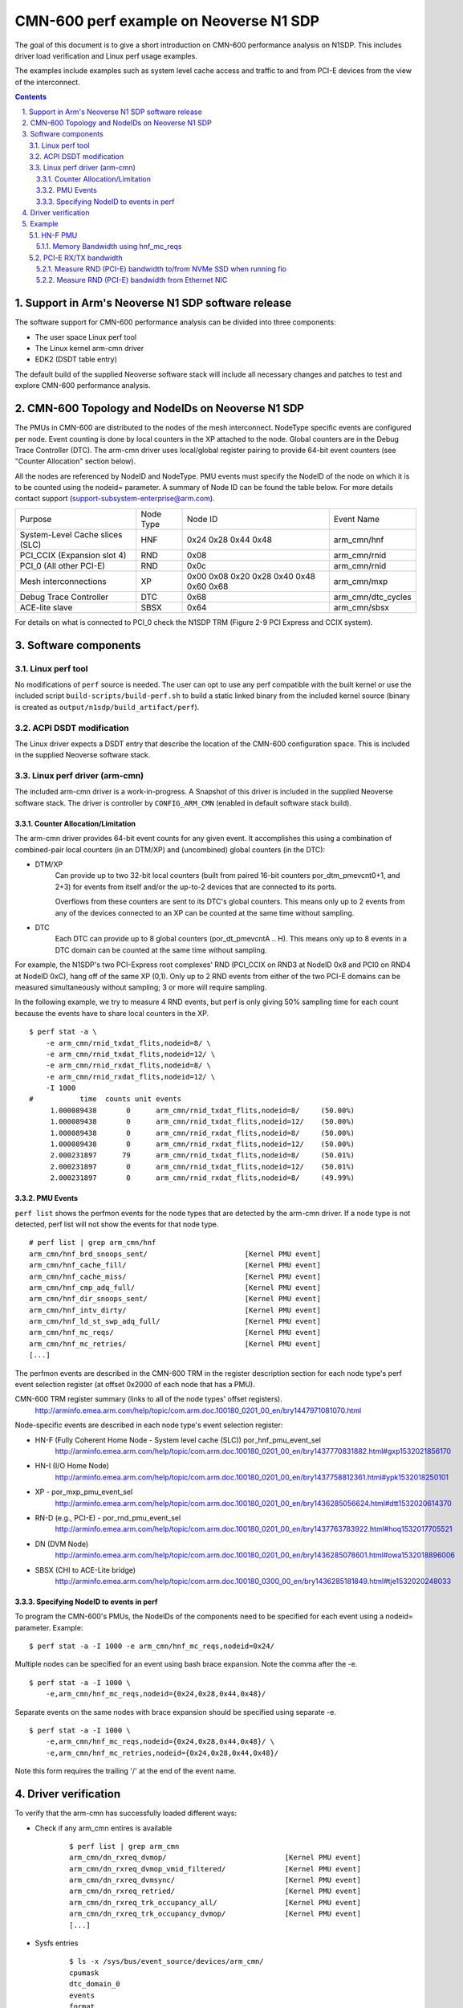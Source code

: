CMN-600 perf example on Neoverse N1 SDP
=======================================
The goal of this document is to give a short introduction on CMN-600
performance analysis on N1SDP.
This includes driver load verification and Linux perf usage examples.

The examples include examples such as system level cache access and traffic to
and from PCI-E devices from the view of the interconnect.

.. section-numbering::
    :suffix: .

.. contents::


Support in Arm's Neoverse N1 SDP software release
-------------------------------------------------
The software support for CMN-600 performance analysis can be divided into three
components:

* The user space Linux perf tool
* The Linux kernel arm-cmn driver
* EDK2 (DSDT table entry)

The default build of the supplied Neoverse software stack will include all
necessary changes and patches to test and explore CMN-600 performance analysis.


CMN-600 Topology and NodeIDs on Neoverse N1 SDP
-----------------------------------------------
The PMUs in CMN-600 are distributed to the nodes of the mesh interconnect.
NodeType specific events are configured per node.
Event counting is done by local counters in the XP attached to the node.
Global counters are in the Debug Trace Controller (DTC).
The arm-cmn driver uses local/global register pairing to provide 64-bit event
counters (see "Counter Allocation" section below).

All the nodes are referenced by NodeID and NodeType.
PMU events must specify the NodeID of the node on which it is to be counted
using the nodeid= parameter.
A summary of Node ID can be found the table below.
For more details contact support (support-subsystem-enterprise@arm.com).

+---------------------------------+-----------+---------+--------------------+
| Purpose                         | Node Type | Node ID | Event Name         |
+---------------------------------+-----------+---------+--------------------+
| System-Level Cache slices (SLC) | HNF       | 0x24    | arm_cmn/hnf        |
|                                 |           | 0x28    |                    |
|                                 |           | 0x44    |                    |
|                                 |           | 0x48    |                    |
+---------------------------------+-----------+---------+--------------------+
| PCI_CCIX (Expansion slot 4)     | RND       | 0x08    | arm_cmn/rnid       |
+---------------------------------+-----------+---------+--------------------+
| PCI_0 (All other PCI-E)         | RND       | 0x0c    | arm_cmn/rnid       |
+---------------------------------+-----------+---------+--------------------+
| Mesh interconnections           | XP        | 0x00    | arm_cmn/mxp        |
|                                 |           | 0x08    |                    |
|                                 |           | 0x20    |                    |
|                                 |           | 0x28    |                    |
|                                 |           | 0x40    |                    |
|                                 |           | 0x48    |                    |
|                                 |           | 0x60    |                    |
|                                 |           | 0x68    |                    |
+---------------------------------+-----------+---------+--------------------+
| Debug Trace Controller          | DTC       | 0x68    | arm_cmn/dtc_cycles |
+---------------------------------+-----------+---------+--------------------+
| ACE-lite slave                  | SBSX      | 0x64    | arm_cmn/sbsx       |
+---------------------------------+-----------+---------+--------------------+

For details on what is connected to PCI_0 check the N1SDP TRM (Figure 2-9
PCI Express and CCIX system).

Software components
-------------------

Linux perf tool
###############
No modifications of ``perf`` source is needed.
The user can opt to use any perf compatible with the built kernel or use the
included script ``build-scripts/build-perf.sh`` to build a static linked binary
from the included kernel source (binary is created as
``output/n1sdp/build_artifact/perf``).


ACPI DSDT modification
######################
The Linux driver expects a DSDT entry that describe the location of the CMN-600
configuration space.
This is included in the supplied Neoverse software stack.

Linux perf driver (arm-cmn)
###########################
The included arm-cmn driver is a work-in-progress.
A Snapshot of this driver is included in the supplied Neoverse software stack.
The driver is controller by ``CONFIG_ARM_CMN`` (enabled in default software
stack build).

Counter Allocation/Limitation
*****************************
The arm-cmn driver provides 64-bit event counts for any given event.
It accomplishes this using a combination of combined-pair local counters (in an
DTM/XP) and (uncombined) global counters (in the DTC):

* DTM/XP
    Can provide up to two 32-bit local counters (built from paired 16-bit
    counters por_dtm_pmevcnt0+1, and 2+3) for events from itself and/or the
    up-to-2 devices that are connected to its ports.

    Overflows from these counters are sent to its DTC's global counters.
    This means only up to 2 events from any of the devices connected to an XP
    can be counted at the same time without sampling.


* DTC
    Each DTC can provide up to 8 global counters (por_dt_pmevcntA .. H).
    This means only up to 8 events in a DTC domain can be counted at the same
    time without sampling.

For example, the N1SDP's two PCI-Express root complexes' RND (PCI_CCIX on RND3
at NodeID 0x8 and PCI0 on RND4 at NodeID 0xC), hang off of the same XP (0,1).
Only up to 2 RND events from either of the two PCI-E domains can be measured
simultaneously without sampling; 3 or more will require sampling.

In the following example, we try to measure 4 RND events, but perf is only
giving 50% sampling time for each count because the events have to share local
counters in the XP.
::

 $ perf stat -a \
     -e arm_cmn/rnid_txdat_flits,nodeid=8/ \
     -e arm_cmn/rnid_txdat_flits,nodeid=12/ \
     -e arm_cmn/rnid_rxdat_flits,nodeid=8/ \
     -e arm_cmn/rnid_rxdat_flits,nodeid=12/ \
     -I 1000
 #           time  counts unit events
      1.000089438       0      arm_cmn/rnid_txdat_flits,nodeid=8/     (50.00%)
      1.000089438       0      arm_cmn/rnid_txdat_flits,nodeid=12/    (50.00%)
      1.000089438       0      arm_cmn/rnid_rxdat_flits,nodeid=8/     (50.00%)
      1.000089438       0      arm_cmn/rnid_rxdat_flits,nodeid=12/    (50.00%)
      2.000231897      79      arm_cmn/rnid_txdat_flits,nodeid=8/     (50.01%)
      2.000231897       0      arm_cmn/rnid_txdat_flits,nodeid=12/    (50.01%)
      2.000231897       0      arm_cmn/rnid_rxdat_flits,nodeid=8/     (49.99%)

PMU Events
**********
``perf list`` shows the perfmon events for the node types that are detected by
the arm-cmn driver.
If a node type is not detected, perf list will not show the events for that
node type.
::

    # perf list | grep arm_cmn/hnf
    arm_cmn/hnf_brd_snoops_sent/                       [Kernel PMU event]
    arm_cmn/hnf_cache_fill/                            [Kernel PMU event]
    arm_cmn/hnf_cache_miss/                            [Kernel PMU event]
    arm_cmn/hnf_cmp_adq_full/                          [Kernel PMU event]
    arm_cmn/hnf_dir_snoops_sent/                       [Kernel PMU event]
    arm_cmn/hnf_intv_dirty/                            [Kernel PMU event]
    arm_cmn/hnf_ld_st_swp_adq_full/                    [Kernel PMU event]
    arm_cmn/hnf_mc_reqs/                               [Kernel PMU event]
    arm_cmn/hnf_mc_retries/                            [Kernel PMU event]
    [...]

The perfmon events are described in the CMN-600 TRM in the register description
section for each node type's perf event selection register (at offset 0x2000 of
each node that has a PMU).

CMN-600 TRM register summary (links to all of the node types' offset registers).
    http://arminfo.emea.arm.com/help/topic/com.arm.doc.100180_0201_00_en/bry1447971081070.html


Node-specific events are described in each node type's event selection register:

* HN-F (Fully Coherent Home Node - System level cache (SLC)) por_hnf_pmu_event_sel
    http://arminfo.emea.arm.com/help/topic/com.arm.doc.100180_0201_00_en/bry1437770831882.html#gxp1532021856170

* HN-I (I/O Home Node)
    http://arminfo.emea.arm.com/help/topic/com.arm.doc.100180_0201_00_en/bry1437758812361.html#ypk1532018250101

* XP - por_mxp_pmu_event_sel
    http://arminfo.emea.arm.com/help/topic/com.arm.doc.100180_0201_00_en/bry1436285056624.html#dtt1532020614370

* RN-D (e.g., PCI-E) - por_rnd_pmu_event_sel
    http://arminfo.emea.arm.com/help/topic/com.arm.doc.100180_0201_00_en/bry1437763783922.html#hoq1532017705521

* DN (DVM Node)
    http://arminfo.emea.arm.com/help/topic/com.arm.doc.100180_0201_00_en/bry1436285078601.html#owa1532018896006

* SBSX (CHI to ACE-Lite bridge)
    http://arminfo.emea.arm.com/help/topic/com.arm.doc.100180_0300_00_en/bry1436285181849.html#tje1532020248033



Specifying NodeID to events in perf
***********************************
To program the CMN-600's PMUs, the NodeIDs of the components need to be
specified for each event using a nodeid= parameter.
Example:
::

    $ perf stat -a -I 1000 -e arm_cmn/hnf_mc_reqs,nodeid=0x24/


Multiple nodes can be specified for an event using bash brace expansion.
Note the comma after the -e.
::

    $ perf stat -a -I 1000 \
        -e,arm_cmn/hnf_mc_reqs,nodeid={0x24,0x28,0x44,0x48}/


Separate events on the same nodes with brace expansion should be specified
using separate -e.
::

    $ perf stat -a -I 1000 \
        -e,arm_cmn/hnf_mc_reqs,nodeid={0x24,0x28,0x44,0x48}/ \
        -e,arm_cmn/hnf_mc_retries,nodeid={0x24,0x28,0x44,0x48}/

Note this form requires the trailing '/' at the end of the event name.


Driver verification
-------------------
To verify that the arm-cmn has successfully loaded different ways:

* Check if any arm_cmn entires is available
    ::

     $ perf list | grep arm_cmn
     arm_cmn/dn_rxreq_dvmop/                            [Kernel PMU event]
     arm_cmn/dn_rxreq_dvmop_vmid_filtered/              [Kernel PMU event]
     arm_cmn/dn_rxreq_dvmsync/                          [Kernel PMU event]
     arm_cmn/dn_rxreq_retried/                          [Kernel PMU event]
     arm_cmn/dn_rxreq_trk_occupancy_all/                [Kernel PMU event]
     arm_cmn/dn_rxreq_trk_occupancy_dvmop/              [Kernel PMU event]
     [...]


* Sysfs entries
    ::

     $ ls -x /sys/bus/event_source/devices/arm_cmn/
     cpumask
     dtc_domain_0
     events
     format
     perf_event_mux_interval_ms
     power
     subsystem
     type
     uevent


Example
-------

HN-F PMU
########
Make sure to issue some memory load operation(s) in parallel, such as
memtester, while executing the following perf example.

Memory Bandwidth using hnf_mc_reqs
**********************************
Measure memory bandwidth using hnf_mc_reqs; assumes bandwidth comes from SLC
misses.
::

 $ perf stat -e,arm_cmn/hnf_mc_reqs,nodeid={0x24,0x28,0x44,0x48}/ -I 1000 -a
 2.000394365        121,713,206      arm_cmn/hnf_mc_reqs,nodeid=0x24/
 2.000394365        121,715,680      arm_cmn/hnf_mc_reqs,nodeid=0x28/
 2.000394365        121,712,781      arm_cmn/hnf_mc_reqs,nodeid=0x44/
 2.000394365        121,715,432      arm_cmn/hnf_mc_reqs,nodeid=0x48/
 3.000644408        121,683,890      arm_cmn/hnf_mc_reqs,nodeid=0x24/
 3.000644408        121,685,839      arm_cmn/hnf_mc_reqs,nodeid=0x28/
 3.000644408        121,682,684      arm_cmn/hnf_mc_reqs,nodeid=0x44/
 3.000644408        121,685,669      arm_cmn/hnf_mc_reqs,nodeid=0x48/


Generic bandwith formula:
::

 hnf_mc_reqs/second/hnf node  * 64 bytes = X MB/sec

Subsitute with data from perf output:
::

 (121713206 + 121715680 + 121712781 + 121715432) * 64 = 29715 MB/sec



PCI-E RX/TX bandwidth
#####################
The RN-I/RN-D events are defined from the perspective of the bridge to the
interconnect, so the "rdata" events are outbound writes to the PCI-E device
and "wdata" events are inbound reads from PCI-E.

Measure RND (PCI-E) bandwidth to/from NVMe SSD when running fio
***************************************************************
The NVMe SSD (Optane SSD 900P Series) is on PCI-E Root Complex 0 (PCI0, the
Gen3 slot, behind the PCI-E switch).

Run ``fio`` to read from NVME SSD using 64KB block size for 1000 seconds in
one terminal:
::

 $ fio \
     --ioengine=libaio --randrepeat=1 --direct=1 --gtod_reduce=1 \
     --time_based --readwrite=read --bs=64k --iodepth=64k --name=r0 \
     --filename=/dev/nvme0n1p5 --numjobs=1 --runtime=10000
 r0: (g=0): rw=read, bs=(R) 64.0KiB-64.0KiB, (W) 64.0KiB-64.0KiB, (T) 64.0KiB-64.0KiB, ioengine=libaio, iodepth=65536
 fio-3.1
 Starting 1 process
 ^Cbs: 1 (f=1): [R(1)][0.5%][r=2586MiB/s,w=0KiB/s][r=41.4k,w=0 IOPS][eta 16m:35s]
 fio: terminating on signal 2

 r0: (groupid=0, jobs=1): err= 0: pid=1443: Thu Dec 19 12:12:10 2019
    read: IOPS=41.3k, BW=2581MiB/s (2706MB/s)(12.3GiB/4894msec) <------------------------------- read bandwidth = 2706 MB/sec
    bw (  MiB/s): min= 2276, max= 2587, per=98.10%, avg=2532.02, stdev=125.43, samples=6
    iops        : min=36418, max=41392, avg=40512.33, stdev=2006.90, samples=6
   cpu          : usr=3.15%, sys=35.15%, ctx=16686, majf=0, minf=1049353
   IO depths    : 1=0.1%, 2=0.1%, 4=0.1%, 8=0.1%, 16=0.1%, 32=0.1%, >=64=100.0%
      submit    : 0=0.0%, 4=100.0%, 8=0.0%, 16=0.0%, 32=0.0%, 64=0.0%, >=64=0.0%
      complete  : 0=0.0%, 4=100.0%, 8=0.0%, 16=0.0%, 32=0.0%, 64=0.0%, >=64=0.1%
      issued rwt: total=202101,0,0, short=0,0,0, dropped=0,0,0
      latency   : target=0, window=0, percentile=100.00%, depth=65536

 Run status group 0 (all jobs):
    READ: bw=2581MiB/s (2706MB/s), 2581MiB/s-2581MiB/s (2706MB/s-2706MB/s), io=12.3GiB (13.2GB), run=4894-4894msec

 Disk stats (read/write):
   nvme0n1: ios=202009/2, merge=0/19, ticks=4874362/51, in_queue=3934760, util=98.06%

Measure with ``perf`` in an other terminal.
Measure rdata/wdata beats.  Each beat is 32 bytes.
::

 $ perf stat -e,arm_cmn/rnid_s0_{r,w}data_beats,nodeid=0xc/ -I 1000 -a
 3.000383383            248,145      arm_cmn/rnid_s0_rdata_beats,nodeid=0xc/
 3.000383383         84,728,162      arm_cmn/rnid_s0_wdata_beats,nodeid=0xc/
 4.000522271            248,199      arm_cmn/rnid_s0_rdata_beats,nodeid=0xc/
 4.000522271         84,743,908      arm_cmn/rnid_s0_wdata_beats,nodeid=0xc/
 5.000680779            248,209      arm_cmn/rnid_s0_rdata_beats,nodeid=0xc/
 5.000680779         84,746,976      arm_cmn/rnid_s0_wdata_beats,nodeid=0xc/
 6.000835927            247,899      arm_cmn/rnid_s0_rdata_beats,nodeid=0xc/
 6.000835927         84,417,098      arm_cmn/rnid_s0_wdata_beats,nodeid=0xc/

Calculate read bandwidth from perf measurement:
::

 84.74e6 wdata beats * 32 bytes per beat = 2711 MB/sec

Measure RND (PCI-E) bandwidth from Ethernet NIC
***********************************************
``netperf`` is executed on the N1SDP to generate network traffic.

``netperf`` executing in on terminal...
::

 $ netperf -D 10 -H remote-server-in-astlab -t TCP_MAERTS -l 0
 Interim result:  941.52 10^6bits/s over 10.000 seconds ending at 1576269135.608
 Interim result:  941.52 10^6bits/s over 10.000 seconds ending at 1576269145.608
 Interim result:  941.52 10^6bits/s over 10.000 seconds ending at 1576269155.608
 Interim result:  941.52 10^6bits/s over 10.000 seconds ending at 1576269165.608

...and ``perf`` in an other at the same time.
::

 $ perf stat -e,arm_cmn/rnid_s0_{r,w}data_beats,nodeid=0xc/ -I 1000 -a
 12.001904404            308,803      arm_cmn/rnid_s0_rdata_beats,nodeid=0xc/
 12.001904404          4,024,328      arm_cmn/rnid_s0_wdata_beats,nodeid=0xc/
 13.002047284            308,994      arm_cmn/rnid_s0_rdata_beats,nodeid=0xc/
 13.002047284          4,024,287      arm_cmn/rnid_s0_wdata_beats,nodeid=0xc/
 14.002233364            309,035      arm_cmn/rnid_s0_rdata_beats,nodeid=0xc/
 14.002233364          4,024,470      arm_cmn/rnid_s0_wdata_beats,nodeid=0xc/
 15.002390125            309,162      arm_cmn/rnid_s0_rdata_beats,nodeid=0xc/
 15.002390125          4,024,376      arm_cmn/rnid_s0_wdata_beats,nodeid=0xc/

Calculate bandwidth from perf measurement:
::

 4.024e6 wdata beats/second * 32 bytes/beat * 8 bits/byte = 1030e6 bits/second


*Copyright (c) 2019, Arm Limited. All rights reserved.*
